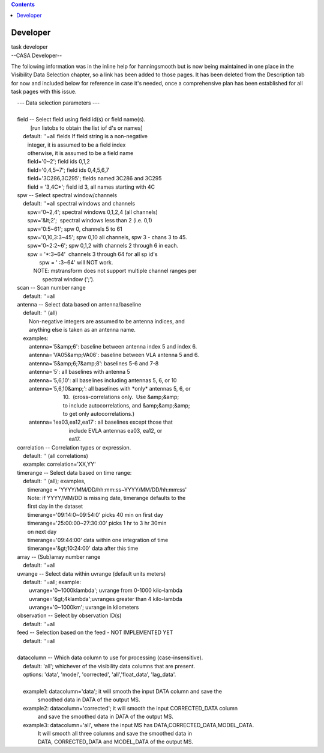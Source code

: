 .. contents::
   :depth: 3
..

.. container::
   :name: viewlet-above-content-title

Developer
=========

.. container::
   :name: viewlet-below-content-title

.. container:: documentDescription description

   task developer

.. container:: section
   :name: viewlet-above-content-body

.. container:: section
   :name: content-core

   --CASA Developer--

   .. container::
      :name: parent-fieldname-text

      The following information was in the inline help for hanningsmooth
      but is now being maintained in one place in the Visibility Data
      Selection chapter, so a link has been added to those pages. It has
      been deleted from the Description tab for now and included below
      for reference in case it's needed, once a comprehensive plan has
      been established for all task pages with this issue. 

       

      |     --- Data selection parameters ---
      |     
      |     field -- Select field using field id(s) or field name(s).
      |              [run listobs to obtain the list iof d's or names]
      |         default: ''=all fields If field string is a non-negative
      |            integer, it is assumed to be a field index
      |            otherwise, it is assumed to be a field name
      |            field='0~2'; field ids 0,1,2
      |            field='0,4,5~7'; field ids 0,4,5,6,7
      |            field='3C286,3C295'; fields named 3C286 and 3C295
      |            field = '3,4C*'; field id 3, all names starting with
        4C
      |     spw -- Select spectral window/channels
      |         default: ''=all spectral windows and channels
      |            spw='0~2,4'; spectral windows 0,1,2,4 (all channels)
      |            spw='&lt;2';  spectral windows less than 2 (i.e. 0,1)
      |            spw='0:5~61'; spw 0, channels 5 to 61
      |            spw='0,10,3:3~45'; spw 0,10 all channels, spw 3 -
        chans 3 to 45.
      |            spw='0~2:2~6'; spw 0,1,2 with channels 2 through 6 in
        each.
      |            spw = '*:3~64'  channels 3 through 64 for all sp id's
      |                    spw = ' :3~64' will NOT work.
      |                NOTE: mstransform does not support multiple
        channel ranges per
      |                      spectral window (';').
      |     scan -- Scan number range
      |         default: ''=all
      |     antenna -- Select data based on antenna/baseline
      |         default: '' (all)
      |             Non-negative integers are assumed to be antenna
        indices, and
      |             anything else is taken as an antenna name.
      |         examples:
      |             antenna='5&amp;6': baseline between antenna index 5
        and index 6.
      |             antenna='VA05&amp;VA06': baseline between VLA
        antenna 5 and 6.
      |             antenna='5&amp;6;7&amp;8': baselines 5-6 and 7-8
      |             antenna='5': all baselines with antenna 5
      |             antenna='5,6,10': all baselines including antennas
        5, 6, or 10
      |             antenna='5,6,10&amp;': all baselines with \*only\*
        antennas 5, 6, or
      |                                    10.  (cross-correlations
        only.  Use &amp;&amp;
      |                                    to include autocorrelations,
        and &amp;&amp;&amp;
      |                                    to get only
        autocorrelations.)
      |             antenna='!ea03,ea12,ea17': all baselines except
        those that
      |                                        include EVLA antennas
        ea03, ea12, or
      |                                        ea17.
      |     correlation -- Correlation types or expression.
      |         default: '' (all correlations)
      |         example: correlation='XX,YY'
      |     timerange -- Select data based on time range:
      |         default: '' (all); examples,
      |            timerange = 'YYYY/MM/DD/hh:mm:ss~YYYY/MM/DD/hh:mm:ss'
      |            Note: if YYYY/MM/DD is missing date, timerange
        defaults to the
      |            first day in the dataset
      |            timerange='09:14:0~09:54:0' picks 40 min on first day
      |            timerange='25:00:00~27:30:00' picks 1 hr to 3 hr
        30min
      |            on next day
      |            timerange='09:44:00' data within one integration of
        time
      |            timerange='&gt;10:24:00' data after this time
      |     array -- (Sub)array number range
      |         default: ''=all
      |     uvrange -- Select data within uvrange (default units meters)
      |         default: ''=all; example:
      |             uvrange='0~1000klambda'; uvrange from 0-1000
        kilo-lambda
      |             uvrange='&gt;4klambda';uvranges greater than 4
        kilo-lambda
      |             uvrange='0~1000km'; uvrange in kilometers
      |     observation -- Select by observation ID(s)
      |         default: ''=all
      |     feed -- Selection based on the feed - NOT IMPLEMENTED YET
      |         default: ''=all
      |     
      |     datacolumn -- Which data column to use for processing
        (case-insensitive).
      |         default: 'all'; whichever of the visibility data columns
        that are present.
      |         options: 'data', 'model', 'corrected',
        'all','float_data', 'lag_data'.
      |     
      |         example1: datacolumn='data'; it will smooth the input
        DATA column and save the
      |                   smoothed data in DATA of the output MS.
      |         example2: datacolumn='corrected'; it will smooth the
        input CORRECTED_DATA column
      |                   and save the smoothed data in DATA of the
        output MS.
      |         example3: datacolumn='all', where the input MS has
        DATA,CORRECTED_DATA,MODEL_DATA.
      |                   It will smooth all three columns and save the
        smoothed data in
      |                   DATA, CORRECTED_DATA and MODEL_DATA of the
        output MS.

.. container:: section
   :name: viewlet-below-content-body
